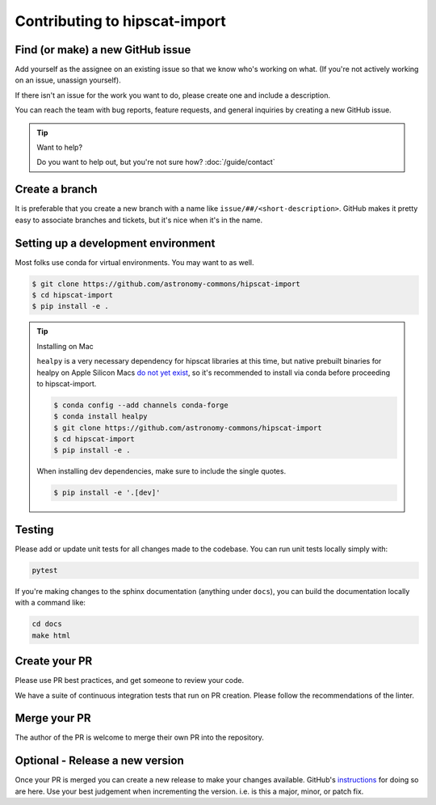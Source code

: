 Contributing to hipscat-import
===============================================================================

Find (or make) a new GitHub issue
-------------------------------------------------------------------------------

Add yourself as the assignee on an existing issue so that we know who's working 
on what. (If you're not actively working on an issue, unassign yourself).

If there isn't an issue for the work you want to do, please create one and include
a description.

You can reach the team with bug reports, feature requests, and general inquiries
by creating a new GitHub issue.

.. tip::
   Want to help?

   Do you want to help out, but you're not sure how? :doc:`/guide/contact`

Create a branch
-------------------------------------------------------------------------------

It is preferable that you create a new branch with a name like 
``issue/##/<short-description>``. GitHub makes it pretty easy to associate 
branches and tickets, but it's nice when it's in the name.

Setting up a development environment
-------------------------------------------------------------------------------

Most folks use conda for virtual environments. You may want to as well.

.. code-block:: bash

    $ git clone https://github.com/astronomy-commons/hipscat-import
    $ cd hipscat-import
    $ pip install -e .

.. tip::
    Installing on Mac

    ``healpy`` is a very necessary dependency for hipscat libraries at this time, but
    native prebuilt binaries for healpy on Apple Silicon Macs 
    `do not yet exist <https://healpy.readthedocs.io/en/latest/install.html#binary-installation-with-pip-recommended-for-most-other-python-users>`_, 
    so it's recommended to install via conda before proceeding to hipscat-import.

    .. code-block:: bash

        $ conda config --add channels conda-forge
        $ conda install healpy
        $ git clone https://github.com/astronomy-commons/hipscat-import
        $ cd hipscat-import
        $ pip install -e .
        
    When installing dev dependencies, make sure to include the single quotes.

    .. code-block:: bash
        
        $ pip install -e '.[dev]'

Testing
-------------------------------------------------------------------------------

Please add or update unit tests for all changes made to the codebase. You can run
unit tests locally simply with:

.. code-block:: bash

    pytest

If you're making changes to the sphinx documentation (anything under ``docs``),
you can build the documentation locally with a command like:

.. code-block:: bash

    cd docs
    make html

Create your PR
-------------------------------------------------------------------------------

Please use PR best practices, and get someone to review your code.

We have a suite of continuous integration tests that run on PR creation. Please
follow the recommendations of the linter.

Merge your PR
-------------------------------------------------------------------------------

The author of the PR is welcome to merge their own PR into the repository.

Optional - Release a new version
-------------------------------------------------------------------------------

Once your PR is merged you can create a new release to make your changes available. 
GitHub's `instructions <https://docs.github.com/en/repositories/releasing-projects-on-github/managing-releases-in-a-repository>`_ for doing so are here. 
Use your best judgement when incrementing the version. i.e. is this a major, minor, or patch fix.
